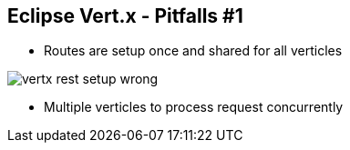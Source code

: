 ++++
<section>
<h2><span class="component">Eclipse Vert.x</span> - Pitfalls #1</h2>
++++

* Routes are setup once and shared for all verticles

image::vertx-rest-setup-wrong.png[]

++++
    <aside class="notes">
        <ul>
            <li>Multiple verticles to process request concurrently</li>
        </ul>
    </aside>
</section>
++++